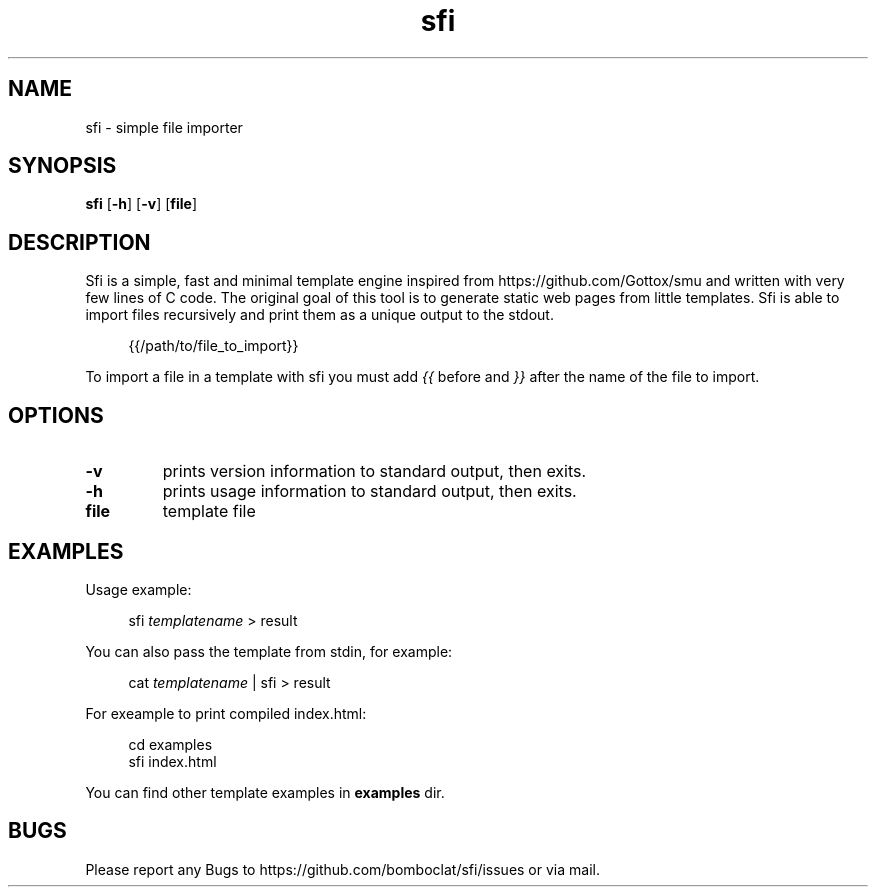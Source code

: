 .TH sfi 1 sfi\-VERSION
.SH NAME
sfi \- simple file importer
.SH SYNOPSIS
.B sfi
.RB [ \-h ]
.RB [ \-v ]
.RB [ file ]
.SH DESCRIPTION
Sfi is a simple, fast and minimal template engine inspired from https://github.com/Gottox/smu 
and written with very few lines of C code.
The original goal of this tool is to generate static web pages from little templates.
Sfi is able to import files recursively and print them as a unique output to the stdout.

.in +4n
{{/path/to/file_to_import}}
.in

To import a file in a template with sfi you must add 
.I {{ 
before and 
.I }}
after the 
name of the file to import.
.SH OPTIONS
.TP
.B \-v
prints version information to standard output, then exits.
.TP
.B \-h
prints usage information to standard output, then exits.
.TP
.B file
template file
.SH EXAMPLES
Usage example:

.in +4n
sfi
.I templatename
> result
.in

You can also pass the template from stdin, for example:

.in +4n
cat
.I templatename
| sfi > result
.in

For exeample to print compiled index.html:

.in +4n
.nf
cd examples
sfi index.html
.fi
.in

You can find other template examples in 
.B examples
dir.
.SH BUGS
Please report any Bugs to https://github.com/bomboclat/sfi/issues or via mail.
